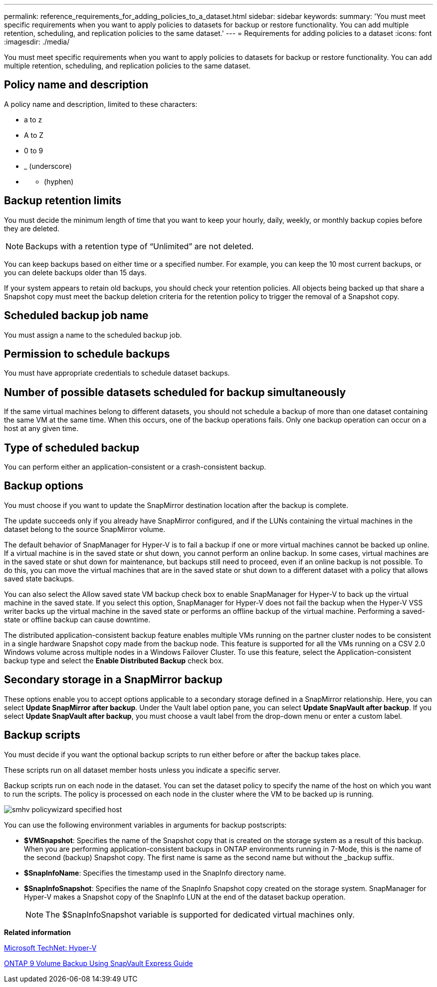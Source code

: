 ---
permalink: reference_requirements_for_adding_policies_to_a_dataset.html
sidebar: sidebar
keywords: 
summary: 'You must meet specific requirements when you want to apply policies to datasets for backup or restore functionality. You can add multiple retention, scheduling, and replication policies to the same dataset.'
---
= Requirements for adding policies to a dataset
:icons: font
:imagesdir: ./media/

[.lead]
You must meet specific requirements when you want to apply policies to datasets for backup or restore functionality. You can add multiple retention, scheduling, and replication policies to the same dataset.

== Policy name and description

A policy name and description, limited to these characters:

* a to z
* A to Z
* 0 to 9
* _ (underscore)
* {blank}
 ** (hyphen)

== Backup retention limits

You must decide the minimum length of time that you want to keep your hourly, daily, weekly, or monthly backup copies before they are deleted.

NOTE: Backups with a retention type of "`Unlimited`" are not deleted.

You can keep backups based on either time or a specified number. For example, you can keep the 10 most current backups, or you can delete backups older than 15 days.

If your system appears to retain old backups, you should check your retention policies. All objects being backed up that share a Snapshot copy must meet the backup deletion criteria for the retention policy to trigger the removal of a Snapshot copy.

== Scheduled backup job name

You must assign a name to the scheduled backup job.

== Permission to schedule backups

You must have appropriate credentials to schedule dataset backups.

== Number of possible datasets scheduled for backup simultaneously

If the same virtual machines belong to different datasets, you should not schedule a backup of more than one dataset containing the same VM at the same time. When this occurs, one of the backup operations fails. Only one backup operation can occur on a host at any given time.

== Type of scheduled backup

You can perform either an application-consistent or a crash-consistent backup.

== Backup options

You must choose if you want to update the SnapMirror destination location after the backup is complete.

The update succeeds only if you already have SnapMirror configured, and if the LUNs containing the virtual machines in the dataset belong to the source SnapMirror volume.

The default behavior of SnapManager for Hyper-V is to fail a backup if one or more virtual machines cannot be backed up online. If a virtual machine is in the saved state or shut down, you cannot perform an online backup. In some cases, virtual machines are in the saved state or shut down for maintenance, but backups still need to proceed, even if an online backup is not possible. To do this, you can move the virtual machines that are in the saved state or shut down to a different dataset with a policy that allows saved state backups.

You can also select the Allow saved state VM backup check box to enable SnapManager for Hyper-V to back up the virtual machine in the saved state. If you select this option, SnapManager for Hyper-V does not fail the backup when the Hyper-V VSS writer backs up the virtual machine in the saved state or performs an offline backup of the virtual machine. Performing a saved-state or offline backup can cause downtime.

The distributed application-consistent backup feature enables multiple VMs running on the partner cluster nodes to be consistent in a single hardware Snapshot copy made from the backup node. This feature is supported for all the VMs running on a CSV 2.0 Windows volume across multiple nodes in a Windows Failover Cluster. To use this feature, select the Application-consistent backup type and select the *Enable Distributed Backup* check box.

== Secondary storage in a SnapMirror backup

These options enable you to accept options applicable to a secondary storage defined in a SnapMirror relationship. Here, you can select *Update SnapMirror after backup*. Under the Vault label option pane, you can select *Update SnapVault after backup*. If you select *Update SnapVault after backup*, you must choose a vault label from the drop-down menu or enter a custom label.

== Backup scripts

You must decide if you want the optional backup scripts to run either before or after the backup takes place.

These scripts run on all dataset member hosts unless you indicate a specific server.

Backup scripts run on each node in the dataset. You can set the dataset policy to specify the name of the host on which you want to run the scripts. The policy is processed on each node in the cluster where the VM to be backed up is running.

image::../media/smhv_policywizard_specified_host.gif[]

You can use the following environment variables in arguments for backup postscripts:

* *$VMSnapshot*: Specifies the name of the Snapshot copy that is created on the storage system as a result of this backup. When you are performing application-consistent backups in ONTAP environments running in 7-Mode, this is the name of the second (backup) Snapshot copy. The first name is same as the second name but without the _backup suffix.
* *$SnapInfoName*: Specifies the timestamp used in the SnapInfo directory name.
* *$SnapInfoSnapshot*: Specifies the name of the SnapInfo Snapshot copy created on the storage system. SnapManager for Hyper-V makes a Snapshot copy of the SnapInfo LUN at the end of the dataset backup operation.
+
NOTE: The $SnapInfoSnapshot variable is supported for dedicated virtual machines only.

*Related information*

http://technet.microsoft.com/library/cc753637(WS.10).aspx[Microsoft TechNet: Hyper-V]

http://docs.netapp.com/ontap-9/topic/com.netapp.doc.exp-buvault/home.html[ONTAP 9 Volume Backup Using SnapVault Express Guide]
